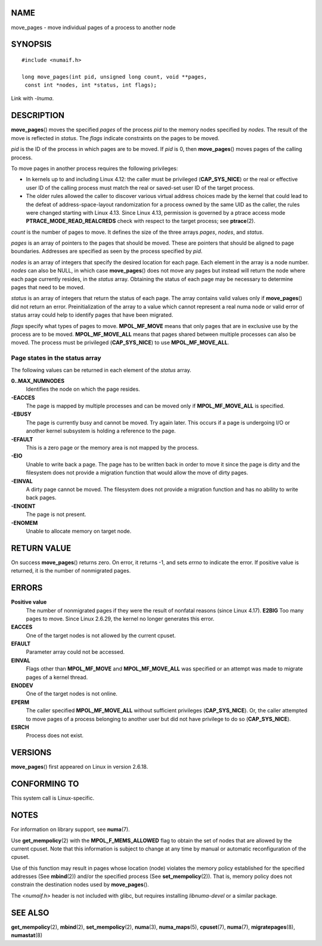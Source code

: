 NAME
====

move_pages - move individual pages of a process to another node

SYNOPSIS
========

::

   #include <numaif.h>

   long move_pages(int pid, unsigned long count, void **pages,
    const int *nodes, int *status, int flags);

Link with *-lnuma*.

DESCRIPTION
===========

**move_pages**\ () moves the specified *pages* of the process *pid* to
the memory nodes specified by *nodes*. The result of the move is
reflected in *status*. The *flags* indicate constraints on the pages to
be moved.

*pid* is the ID of the process in which pages are to be moved. If *pid*
is 0, then **move_pages**\ () moves pages of the calling process.

To move pages in another process requires the following privileges:

-  In kernels up to and including Linux 4.12: the caller must be
   privileged (**CAP_SYS_NICE**) or the real or effective user ID of the
   calling process must match the real or saved-set user ID of the
   target process.

-  The older rules allowed the caller to discover various virtual
   address choices made by the kernel that could lead to the defeat of
   address-space-layout randomization for a process owned by the same
   UID as the caller, the rules were changed starting with Linux 4.13.
   Since Linux 4.13, permission is governed by a ptrace access mode
   **PTRACE_MODE_READ_REALCREDS** check with respect to the target
   process; see **ptrace**\ (2).

*count* is the number of pages to move. It defines the size of the three
arrays *pages*, *nodes*, and *status*.

*pages* is an array of pointers to the pages that should be moved. These
are pointers that should be aligned to page boundaries. Addresses are
specified as seen by the process specified by *pid*.

*nodes* is an array of integers that specify the desired location for
each page. Each element in the array is a node number. *nodes* can also
be NULL, in which case **move_pages**\ () does not move any pages but
instead will return the node where each page currently resides, in the
*status* array. Obtaining the status of each page may be necessary to
determine pages that need to be moved.

*status* is an array of integers that return the status of each page.
The array contains valid values only if **move_pages**\ () did not
return an error. Preinitialization of the array to a value which cannot
represent a real numa node or valid error of status array could help to
identify pages that have been migrated.

*flags* specify what types of pages to move. **MPOL_MF_MOVE** means that
only pages that are in exclusive use by the process are to be moved.
**MPOL_MF_MOVE_ALL** means that pages shared between multiple processes
can also be moved. The process must be privileged (**CAP_SYS_NICE**) to
use **MPOL_MF_MOVE_ALL**.

Page states in the status array
-------------------------------

The following values can be returned in each element of the *status*
array.

**0..MAX_NUMNODES**
   Identifies the node on which the page resides.

**-EACCES**
   The page is mapped by multiple processes and can be moved only if
   **MPOL_MF_MOVE_ALL** is specified.

**-EBUSY**
   The page is currently busy and cannot be moved. Try again later. This
   occurs if a page is undergoing I/O or another kernel subsystem is
   holding a reference to the page.

**-EFAULT**
   This is a zero page or the memory area is not mapped by the process.

**-EIO**
   Unable to write back a page. The page has to be written back in order
   to move it since the page is dirty and the filesystem does not
   provide a migration function that would allow the move of dirty
   pages.

**-EINVAL**
   A dirty page cannot be moved. The filesystem does not provide a
   migration function and has no ability to write back pages.

**-ENOENT**
   The page is not present.

**-ENOMEM**
   Unable to allocate memory on target node.

RETURN VALUE
============

On success **move_pages**\ () returns zero. On error, it returns -1, and
sets *errno* to indicate the error. If positive value is returned, it is
the number of nonmigrated pages.

ERRORS
======

**Positive value**
   The number of nonmigrated pages if they were the result of nonfatal
   reasons (since Linux 4.17). **E2BIG** Too many pages to move. Since
   Linux 2.6.29, the kernel no longer generates this error.

**EACCES**
   One of the target nodes is not allowed by the current cpuset.

**EFAULT**
   Parameter array could not be accessed.

**EINVAL**
   Flags other than **MPOL_MF_MOVE** and **MPOL_MF_MOVE_ALL** was
   specified or an attempt was made to migrate pages of a kernel thread.

**ENODEV**
   One of the target nodes is not online.

**EPERM**
   The caller specified **MPOL_MF_MOVE_ALL** without sufficient
   privileges (**CAP_SYS_NICE**). Or, the caller attempted to move pages
   of a process belonging to another user but did not have privilege to
   do so (**CAP_SYS_NICE**).

**ESRCH**
   Process does not exist.

VERSIONS
========

**move_pages**\ () first appeared on Linux in version 2.6.18.

CONFORMING TO
=============

This system call is Linux-specific.

NOTES
=====

For information on library support, see **numa**\ (7).

Use **get_mempolicy**\ (2) with the **MPOL_F_MEMS_ALLOWED** flag to
obtain the set of nodes that are allowed by the current cpuset. Note
that this information is subject to change at any time by manual or
automatic reconfiguration of the cpuset.

Use of this function may result in pages whose location (node) violates
the memory policy established for the specified addresses (See
**mbind**\ (2)) and/or the specified process (See
**set_mempolicy**\ (2)). That is, memory policy does not constrain the
destination nodes used by **move_pages**\ ().

The *<numaif.h>* header is not included with glibc, but requires
installing *libnuma-devel* or a similar package.

SEE ALSO
========

**get_mempolicy**\ (2), **mbind**\ (2), **set_mempolicy**\ (2),
**numa**\ (3), **numa_maps**\ (5), **cpuset**\ (7), **numa**\ (7),
**migratepages**\ (8), **numastat**\ (8)
